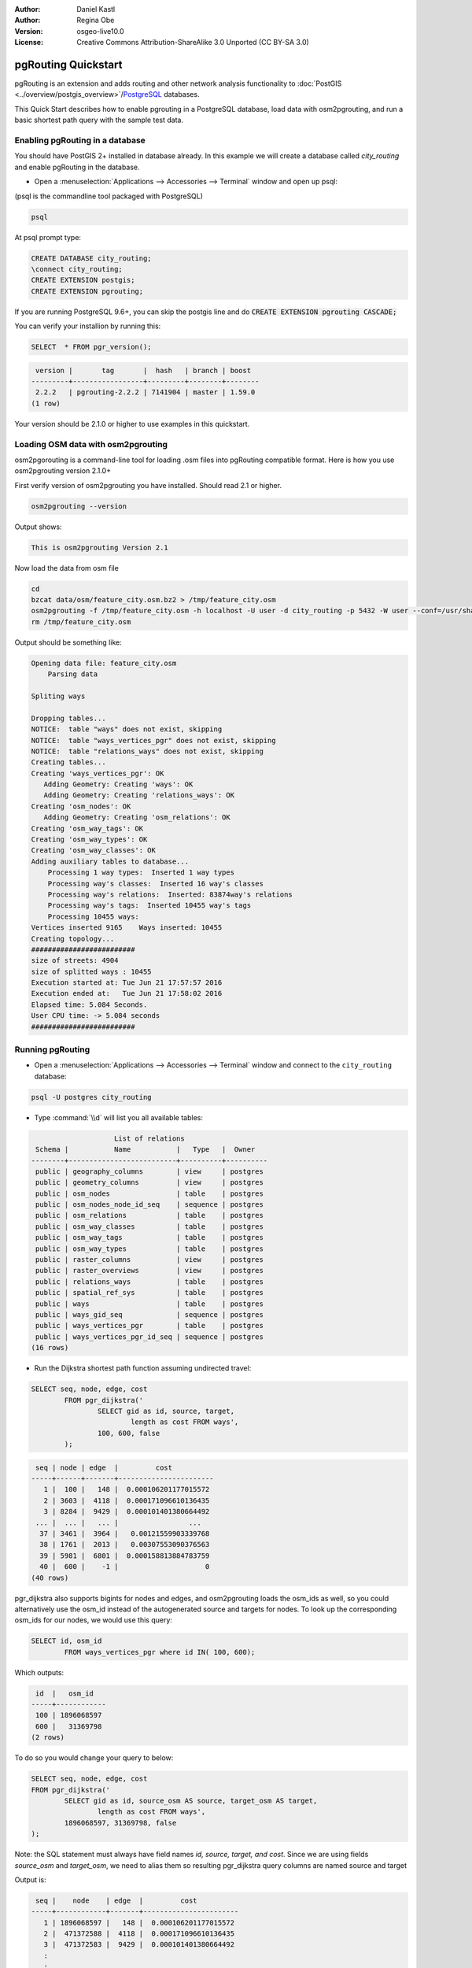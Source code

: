 :Author: Daniel Kastl
:Author: Regina Obe
:Version: osgeo-live10.0
:License: Creative Commons Attribution-ShareAlike 3.0 Unported  (CC BY-SA 3.0)

.. image:: ../../images/project_logos/logo-pgRouting.png
	:scale: 100 %
	:alt: pgRouting logo
	:align: right
	:target: http://www.pgrouting.org

********************************************************************************
pgRouting Quickstart
********************************************************************************

pgRouting is an extension and adds routing and other network analysis functionality to :doc:`PostGIS <../overview/postgis_overview>`/`PostgreSQL <http://www.postgresql.org>`_ databases.

This Quick Start describes how to enable pgrouting in a PostgreSQL database, load data with osm2pgrouting, and run a basic shortest path query with the sample test data.

Enabling pgRouting in a database
===============================================================================
You should have PostGIS 2+ installed in database already.  In this example we will
create a database called `city_routing` and enable pgRouting in the database.

* Open a :menuselection:`Applications --> Accessories --> Terminal` window and open up psql:
(psql is the commandline tool packaged with PostgreSQL)

.. code-block:: bash

  	psql
  
At psql prompt type:
 
.. code-block:: sql

	CREATE DATABASE city_routing;
	\connect city_routing;
	CREATE EXTENSION postgis;
	CREATE EXTENSION pgrouting;
	

If you are running PostgreSQL 9.6+, you can skip the postgis line and do :code:`CREATE EXTENSION pgrouting CASCADE;`
	
You can verify your installion by running this:

.. code-block:: sql

	SELECT  * FROM pgr_version();
	
.. code-block:: bash

	 version |       tag       |  hash   | branch | boost
	---------+-----------------+---------+--------+--------
	 2.2.2   | pgrouting-2.2.2 | 7141904 | master | 1.59.0
	(1 row)

Your version should be 2.1.0 or higher to use examples in this quickstart.	
	
Loading OSM data with osm2pgrouting
===========================================================================
osm2pgorouting is a command-line tool for loading .osm files into pgRouting compatible format.
Here is how you use osm2pgrouting version 2.1.0+

First verify version of osm2pgrouting you have installed. Should read 2.1 or higher.

.. code-block:: bash

	osm2pgrouting --version
	
Output shows:

.. code-block:: bash

	This is osm2pgrouting Version 2.1

Now load the data from osm file

.. code-block:: bash

	 cd 
	 bzcat data/osm/feature_city.osm.bz2 > /tmp/feature_city.osm
	 osm2pgrouting -f /tmp/feature_city.osm -h localhost -U user -d city_routing -p 5432 -W user --conf=/usr/share/osm2pgrouting/mapconfig_for_cars.xml
	 rm /tmp/feature_city.osm
	
	
Output should be something like:

.. code-block:: bash

	Opening data file: feature_city.osm
	    Parsing data
	
	Spliting ways
	
	Dropping tables...
	NOTICE:  table "ways" does not exist, skipping
	NOTICE:  table "ways_vertices_pgr" does not exist, skipping
	NOTICE:  table "relations_ways" does not exist, skipping
	Creating tables...
	Creating 'ways_vertices_pgr': OK
	   Adding Geometry: Creating 'ways': OK
	   Adding Geometry: Creating 'relations_ways': OK
	Creating 'osm_nodes': OK
	   Adding Geometry: Creating 'osm_relations': OK
	Creating 'osm_way_tags': OK
	Creating 'osm_way_types': OK
	Creating 'osm_way_classes': OK
	Adding auxiliary tables to database...
	    Processing 1 way types:  Inserted 1 way types
	    Processing way's classes:  Inserted 16 way's classes
	    Processing way's relations:  Inserted: 83874way's relations
	    Processing way's tags:  Inserted 10455 way's tags
	    Processing 10455 ways:
	Vertices inserted 9165    Ways inserted: 10455
	Creating topology...
	#########################
	size of streets: 4904
	size of splitted ways : 10455
	Execution started at: Tue Jun 21 17:57:57 2016
	Execution ended at:   Tue Jun 21 17:58:02 2016
	Elapsed time: 5.084 Seconds.
	User CPU time: -> 5.084 seconds
	#########################

Running pgRouting
==============================================================================

* Open a :menuselection:`Applications --> Accessories --> Terminal` window and connect to the ``city_routing`` database:

.. code-block:: bash

	psql -U postgres city_routing

* Type :command:`\\d` will list you all available tables:

.. code-block:: sql

	                    List of relations
	 Schema |           Name           |   Type   |  Owner
	--------+--------------------------+----------+----------
	 public | geography_columns        | view     | postgres
	 public | geometry_columns         | view     | postgres
	 public | osm_nodes                | table    | postgres
	 public | osm_nodes_node_id_seq    | sequence | postgres
	 public | osm_relations            | table    | postgres
	 public | osm_way_classes          | table    | postgres
	 public | osm_way_tags             | table    | postgres
	 public | osm_way_types            | table    | postgres
	 public | raster_columns           | view     | postgres
	 public | raster_overviews         | view     | postgres
	 public | relations_ways           | table    | postgres
	 public | spatial_ref_sys          | table    | postgres
	 public | ways                     | table    | postgres
	 public | ways_gid_seq             | sequence | postgres
	 public | ways_vertices_pgr        | table    | postgres
	 public | ways_vertices_pgr_id_seq | sequence | postgres
	(16 rows)


* Run the Dijkstra shortest path function assuming undirected travel:

.. code-block:: sql

	SELECT seq, node, edge, cost 
		FROM pgr_dijkstra('
			SELECT gid as id, source, target, 
				length as cost FROM ways', 
			100, 600, false
		);

.. code-block:: sql

	 seq | node | edge  |         cost
	-----+------+-------+-----------------------
	   1 |  100 |   148 |  0.000106201177015572
	   2 | 3603 |  4118 |  0.000171096610136435
	   3 | 8284 |  9429 |  0.000101401380664492
	 ... |  ... |   ... |                 ...
	  37 | 3461 |  3964 |   0.00121559903339768
	  38 | 1761 |  2013 |   0.00307553090376563
	  39 | 5981 |  6801 |  0.000158813884783759
	  40 |  600 |    -1 |                     0
	(40 rows)


pgr_dijkstra also supports bigints for nodes and edges, and osm2pgrouting loads the osm_ids as well, so you 
could alternatively use the osm_id instead of the autogenerated source and targets for nodes.
To look up the corresponding osm_ids for our nodes, we would use this query:

.. code-block:: sql

	SELECT id, osm_id 
		FROM ways_vertices_pgr where id IN( 100, 600);
		
Which outputs:

.. code-block:: bash

	 id  |   osm_id
	-----+------------
	 100 | 1896068597
	 600 |   31369798
	(2 rows)


To do so you would change 
your query to below:

.. code-block:: sql

	SELECT seq, node, edge, cost 
	FROM pgr_dijkstra('
		SELECT gid as id, source_osm AS source, target_osm AS target, 
			length as cost FROM ways', 
		1896068597, 31369798, false
	);
	
Note: the SQL statement must always have field names `id, source, target, and cost`.
Since we are using fields `source_osm` and `target_osm`, we need to alias them so resulting pgr_dijkstra query columns are named source and target

Output is:

.. code-block:: sql

	 seq |    node    | edge  |         cost
	-----+------------+-------+-----------------------
	   1 | 1896068597 |   148 |  0.000106201177015572
	   2 |  471372588 |  4118 |  0.000171096610136435
	   3 |  471372583 |  9429 |  0.000101401380664492
	   :
	   :
	  ...|  ...       |   ... |                 ...
	  37 | 1370351630 |  3964 |   0.00121559903339768
	  38 |   30812815 |  2013 |   0.00307553090376563
	  39 | 3214028631 |  6801 |  0.000158813884783759
	  40 |   31369798 |    -1 |                     0
	(40 rows)

Since we are still using autogenerated edge ids, our edge numbers are the same as our previous query, 
but the nodes are the osm node ids.

The benefit of using the osm_ids instead of the auto-generated ids is that your results will be consistent
between different databases if they share a common set of osm ids.  Not all pgRouting functions have
been changed to use bigints, so osm_ids can't be used with all functions.




* To output the route geometry, link the result with the road geometries:

.. code-block:: sql

	SELECT seq, edge, rpad(b.the_geom::text,60,' ') AS "the_geom (truncated)" 
		FROM pgr_dijkstra('
			SELECT gid as id, source, target, 
				length::float8 as cost FROM ways', 
			100, 600, false
		) a INNER JOIN ways b ON (a.edge = b.gid) ORDER BY seq;


.. code-block:: sql
	
	 seq | edge  |                     the_geom (truncated)
	-----+-------+--------------------------------------------------------------
	   1 |   148 | 0102000020E61000000200000035BEE5A03A641C40BC98C1734A5E4940F4
	   2 |  4118 | 0102000020E610000002000000F4CE577F3A641C402B5CA0EE4D5E494058
	   3 |  9429 | 0102000020E61000000200000058BCA2A53C641C40C3503D88535E4940F5
	 ... |   ... |                                                          ...
	  36 |  6538 | 0102000020E6100000020000002999F7938C6F1C409DD843FB585D49405C
	  37 |  3964 | 0102000020E6100000020000005CAE7E6C926F1C40E55C2FF2575D494088
	  38 |  2013 | 0102000020E6100000020000008849B89047701C406DF7BC2C375D4940E8
	  39 |  6801 | 0102000020E610000002000000E82E89B322721C40A85890C1E55C494059
	(39 rows)

* Run the Dijkstra shortest path function with considering direction.

In the previous examples, we assumed streets have equal cost in both directions.
For cases where you have one ways or different speed limits on either lane,
cost going on one direction of a road, may be different than going the other way.
For these cases you need to add an additional column to your query `reverse_cost`

.. code-block:: sql

	SELECT seq, node, edge, cost 
		FROM pgr_dijkstra('
			SELECT gid as id, source, target, 
				cost_s As cost, reverse_cost_s AS reverse_cost FROM ways', 
			100, 600, true
		);


* With :command:`\\q` command leave the PostgreSQL shell.


What next?
================================================================================

* **pgRouting Website** - Visit the project website http://www.pgrouting.org to learn more about pgRouting.

* **pgRouting Documentation** - Find the most recent documentation in http://docs.pgrouting.org

* **pgRouting Workshop** - The workshop `"FOSS4G routing with pgRouting tools and OpenStreetMap road data"` is available in: http://workshop.pgrouting.org
* **osm2pgRouting loading data** - https://github.com/pgRouting/osm2pgrouting/wiki/Documentation-for-osm2pgrouting-v2.1

